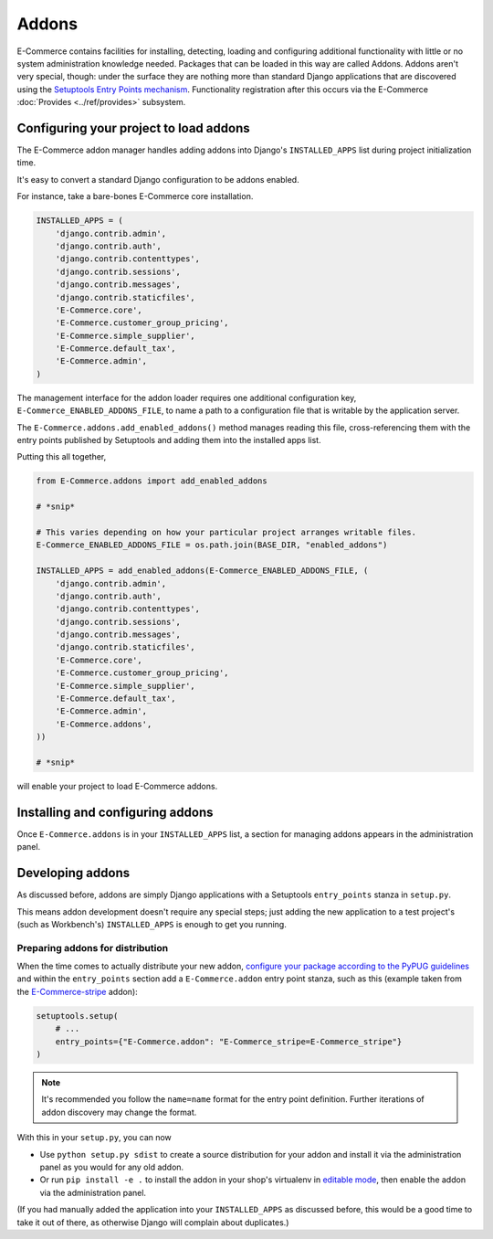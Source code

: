 Addons
======

E-Commerce contains facilities for installing, detecting, loading and configuring
additional functionality with little or no system administration knowledge
needed.  Packages that can be loaded in this way are called Addons.  Addons
aren't very special, though: under the surface they are nothing more than
standard Django applications that are discovered using the `Setuptools Entry
Points mechanism <entrypoints_>`_.  Functionality registration after this
occurs via the E-Commerce :doc:`Provides <../ref/provides>` subsystem.

Configuring your project to load addons
---------------------------------------

The E-Commerce addon manager handles adding addons into Django's ``INSTALLED_APPS``
list during project initialization time.

It's easy to convert a standard Django configuration to be addons enabled.

For instance, take a bare-bones E-Commerce core installation.

.. code-block:: python

    INSTALLED_APPS = (
        'django.contrib.admin',
        'django.contrib.auth',
        'django.contrib.contenttypes',
        'django.contrib.sessions',
        'django.contrib.messages',
        'django.contrib.staticfiles',
        'E-Commerce.core',
        'E-Commerce.customer_group_pricing',
        'E-Commerce.simple_supplier',
        'E-Commerce.default_tax',
        'E-Commerce.admin',
    )

The management interface for the addon loader requires one additional
configuration key, ``E-Commerce_ENABLED_ADDONS_FILE``, to name a path to a
configuration file that is writable by the application server.

The ``E-Commerce.addons.add_enabled_addons()`` method manages reading this file,
cross-referencing them with the entry points published by Setuptools and
adding them into the installed apps list.

Putting this all together,

.. code-block:: python

    from E-Commerce.addons import add_enabled_addons

    # *snip*

    # This varies depending on how your particular project arranges writable files.
    E-Commerce_ENABLED_ADDONS_FILE = os.path.join(BASE_DIR, "enabled_addons")

    INSTALLED_APPS = add_enabled_addons(E-Commerce_ENABLED_ADDONS_FILE, (
        'django.contrib.admin',
        'django.contrib.auth',
        'django.contrib.contenttypes',
        'django.contrib.sessions',
        'django.contrib.messages',
        'django.contrib.staticfiles',
        'E-Commerce.core',
        'E-Commerce.customer_group_pricing',
        'E-Commerce.simple_supplier',
        'E-Commerce.default_tax',
        'E-Commerce.admin',
        'E-Commerce.addons',
    ))

    # *snip*

will enable your project to load E-Commerce addons.

Installing and configuring addons
---------------------------------

Once ``E-Commerce.addons`` is in your ``INSTALLED_APPS`` list, a section for
managing addons appears in the administration panel.

Developing addons
-----------------

As discussed before, addons are simply Django applications with a Setuptools
``entry_points`` stanza in ``setup.py``.

This means addon development doesn't require any special steps; just adding
the new application to a test project's (such as Workbench's)
``INSTALLED_APPS`` is enough to get you running.

Preparing addons for distribution
~~~~~~~~~~~~~~~~~~~~~~~~~~~~~~~~~

When the time comes to actually distribute your new addon, `configure your
package according to the PyPUG guidelines <pypug-dist_>`_ and within the
``entry_points`` section add a ``E-Commerce.addon`` entry point stanza, such as
this (example taken from the `E-Commerce-stripe <https://github.com/E-Commerce/E-Commerce-stripe>`_
addon):

.. code-block:: python

    setuptools.setup(
        # ...
        entry_points={"E-Commerce.addon": "E-Commerce_stripe=E-Commerce_stripe"}
    )


.. note::

   It's recommended you follow the ``name=name`` format for the entry point
   definition. Further iterations of addon discovery may change the format.

With this in your ``setup.py``, you can now

* Use ``python setup.py sdist`` to create a source distribution for your addon
  and install it via the administration panel as you would for any old addon.
* Or run ``pip install -e .`` to install the addon in your shop's
  virtualenv in `editable mode <editable_>`_, then enable the addon via the
  administration panel.

(If you had manually added the application into your ``INSTALLED_APPS`` as
discussed before, this would be a good time to take it out of there, as
otherwise Django will complain about duplicates.)

.. _pypug-dist: https://packaging.python.org/en/latest/distributing.html
.. _entrypoints: https://pythonhosted.org/setuptools/pkg_resources.html#entry-points
.. _editable: https://pip.pypa.io/en/latest/reference/pip_install.html#editable-installs
